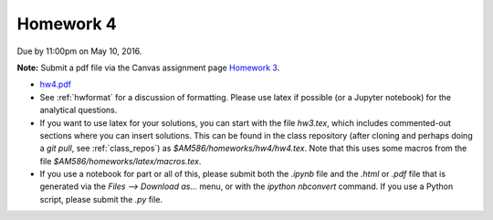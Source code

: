 

.. _homework4:

=============================================================
Homework 4
=============================================================


Due by 11:00pm on May 10, 2016.

**Note:** Submit a pdf file via the Canvas assignment page
`Homework 3 <https://canvas.uw.edu/courses/1038268/assignments/3270587>`_.

- `hw4.pdf <_static/hw4.pdf>`_

- See :ref:`hwformat` for a discussion of formatting.  Please use latex if
  possible (or a Jupyter notebook) for the analytical questions.

- If you want to use latex for your solutions, you can start with the file
  `hw3.tex`, which includes commented-out sections where you can insert
  solutions.  This can be found in the class repository (after cloning and
  perhaps doing a `git pull`, see :ref:`class_repos`) 
  as `$AM586/homeworks/hw4/hw4.tex`.  Note that this uses some macros from the 
  file `$AM586/homeworks/latex/macros.tex`.

- If you use a notebook for part or all of this, please submit both the `.ipynb`
  file and the `.html` or `.pdf` file that is generated via the `Files --> Download
  as...` menu, or with the `ipython nbconvert` command.   
  If you use a Python script, please submit the `.py` file.


